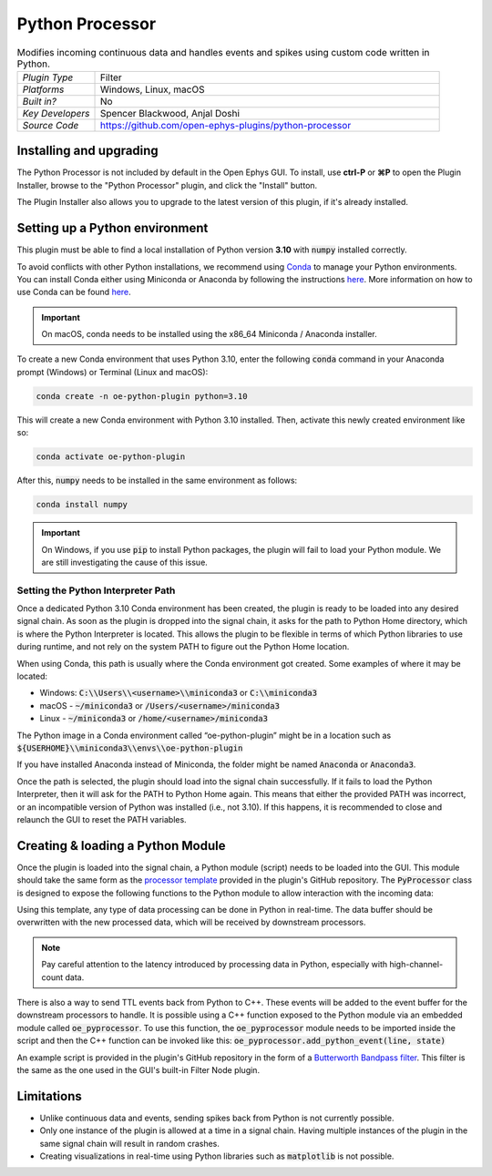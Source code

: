 .. _pythonprocessor:
.. role:: raw-html-m2r(raw)
   :format: html

#################
Python Processor
#################

.. image:: ../../_static/images/plugins/pythonprocessor/pythonprocessor-01.png
  :alt: Annotated Python Processor editor

.. csv-table:: Modifies incoming continuous data and handles events and spikes using custom code written in Python.
   :widths: 18, 80

   "*Plugin Type*", "Filter"
   "*Platforms*", "Windows, Linux, macOS"
   "*Built in?*", "No"
   "*Key Developers*", "Spencer Blackwood, Anjal Doshi"
   "*Source Code*", "https://github.com/open-ephys-plugins/python-processor"


Installing and upgrading
###########################

The Python Processor is not included by default in the Open Ephys GUI. To install, use **ctrl-P** or **⌘P** to open the Plugin Installer, browse to the "Python Processor" plugin, and click the "Install" button.

The Plugin Installer also allows you to upgrade to the latest version of this plugin, if it's already installed.

Setting up a Python environment
####################################

This plugin must be able to find a local installation of Python version **3.10** with :code:`numpy` installed correctly.

To avoid conflicts with other Python installations, we recommend using `Conda <https://docs.conda.io/projects/conda/en/stable/index.html>`__ to manage your Python environments. You can install Conda either using Miniconda or Anaconda by following the instructions `here <https://docs.conda.io/projects/conda/en/stable/user-guide/install/download.html>`__. More information on how to use Conda can be found `here <https://docs.conda.io/projects/conda/en/stable/user-guide/getting-started.html>`__.

.. important:: On macOS, conda needs to be installed using the x86_64 Miniconda / Anaconda installer. 

To create a new Conda environment that uses Python 3.10, enter the following :code:`conda` command in your Anaconda prompt (Windows) or Terminal (Linux and macOS):

.. code-block:: bash

   conda create -n oe-python-plugin python=3.10

This will create a new Conda environment with Python 3.10 installed. Then, activate this newly created environment like so:

.. code-block:: bash

   conda activate oe-python-plugin

After this, :code:`numpy` needs to be installed in the same environment as follows:

.. code-block:: bash

   conda install numpy

.. important:: On Windows, if you use :code:`pip` to install Python packages, the plugin will fail to load your Python module. We are still investigating the cause of this issue.


Setting the Python Interpreter Path
-------------------------------------

Once a dedicated Python 3.10 Conda environment has been created, the plugin is ready to be loaded into any desired signal chain. As soon as the plugin is dropped into the signal chain, it asks for the path to Python Home directory, which is where the Python Interpreter is located. This allows the plugin to be flexible in terms of which Python libraries to use during runtime, and not rely on the system PATH to figure out the Python Home location. 

When using Conda, this path is usually where the Conda environment got created. Some examples of where it may be located: 

* Windows: :code:`C:\\Users\\<username>\\miniconda3` or :code:`C:\\miniconda3`

* macOS - :code:`~/miniconda3` or :code:`/Users/<username>/miniconda3`

* Linux - :code:`~/miniconda3` or :code:`/home/<username>/miniconda3`

The Python image in a Conda environment called “oe-python-plugin” might be in a location such as :code:`${USERHOME}\\miniconda3\\envs\\oe-python-plugin`

If you have installed Anaconda instead of Miniconda, the folder might be named :code:`Anaconda` or :code:`Anaconda3`.

Once the path is selected, the plugin should load into the signal chain successfully. If it fails to load the Python Interpreter, then it will ask for the PATH to Python Home again. This means that either the provided PATH was incorrect, or an incompatible version of Python was installed (i.e., not 3.10). If this happens, it is recommended to close and relaunch the GUI to reset the PATH variables.

Creating & loading a Python Module
####################################

Once the plugin is loaded into the signal chain, a Python module (script) needs to be loaded into the GUI. This module should take the same form as the `processor template <https://github.com/open-ephys-plugins/python-processor/blob/main/Modules/template/processor_template.py>`__ provided in the plugin's GitHub repository. The :code:`PyProcessor` class is designed to expose the following functions to the Python module to allow interaction with the incoming data:  

.. py:function:: __init__(self, num_channels, sample_rate)

   A new processor is initialized when the module is imported/reloaded, or the plugin's settings are updated (i.e., the number of input channels changes, or a new stream is selected).

   :param num_channels: number of input channels from the selected stream
   :param sample_rate: the selected stream's sample rate

.. py:function:: process(self, data)

   Process each incoming data buffer. Any modifications to the :code:`data` variable will be passed to downstream processors.

   :param data: incoming data buffer
   :type data: ndarray

.. py:function:: start_acquisition(self)

   Called before starting acquisition. Allows the script to do some setup/initialization before acquisition starts.

.. py:function:: stop_acquisition(self)

   Called after stopping acquisition. Allows the script to do some finalization after acquisition stops.

.. py:function:: start_recording(self, recording_dir)

   Called before starting recording. Informs the plugin that the GUI is now recording data, in case it needs to save any information of its own.

   :param recording_dir: directory where recording related files are supposed to be stored

.. py:function:: stop_recording(self)

   Called before stopping recording. Informs the plugin that the GUI is no longer recording data.

.. py:function:: handle_ttl_event(self, source_node, channel, sample_number, line, state)
   
   Handle each incoming ttl event.

   :param source_node: id of the processor this event was generated from
   :param channel: name of the event channel
   :param sample_number: sample number of the event
   :param line: the line on which event was generated (0-255) 
   :param state: event state True (ON) or False (OFF)

.. py:function:: handle_spike(self, source_node, electrode_name, num_channels, num_samples, sample_number, sorted_id, spike_data)
   
   Handle each incoming spike.
   
   :param source_node: id of the processor this spike was generated from
   :param electrode_name: name of the electrode
   :param num_channels: number of channels associated with the electrode type
   :param num_samples: total number of samples in the spike waveform 
   :param sample_number: sample number of the spike
   :param sorted_id: the sorted ID for this spike
   :param spike_data: waveform as N x M numpy array, where N = num_channels & M = num_samples (read-only).

Using this template, any type of data processing can be done in Python in real-time. The data buffer should be overwritten with the new processed data, which will be received by downstream processors.

.. Note:: Pay careful attention to the latency introduced by processing data in Python, especially with high-channel-count data.


There is also a way to send TTL events back from Python to C++. These events will be added to the event buffer for the downstream processors to handle. It is possible using a C++ function exposed to the Python module via an embedded module called :code:`oe_pyprocessor`. To use this function, the :code:`oe_pyprocessor` module needs to be imported inside the script and then the C++ function can be invoked like this: :code:`oe_pyprocessor.add_python_event(line, state)`

.. py:function:: add_python_event(line, state)
   
   Send TTL event from Python to C++
   
   :param line: (int) event line number [0-255]
   :param electrode_name: (bool) event state True (ON) or False (OFF)


An example script is provided in the plugin's GitHub repository in the form of a `Butterworth Bandpass filter <https://github.com/open-ephys-plugins/python-processor/blob/main/Modules/examples/bandpass_filter.py>`__. This filter is the same as the one used in the GUI's built-in Filter Node plugin.

Limitations
######################

* Unlike continuous data and events, sending spikes back from Python is not currently possible.

* Only one instance of the plugin is allowed at a time in a signal chain. Having multiple instances of the plugin in the same signal chain will result in random crashes. 

* Creating visualizations in real-time using Python libraries such as :code:`matplotlib` is not possible.
